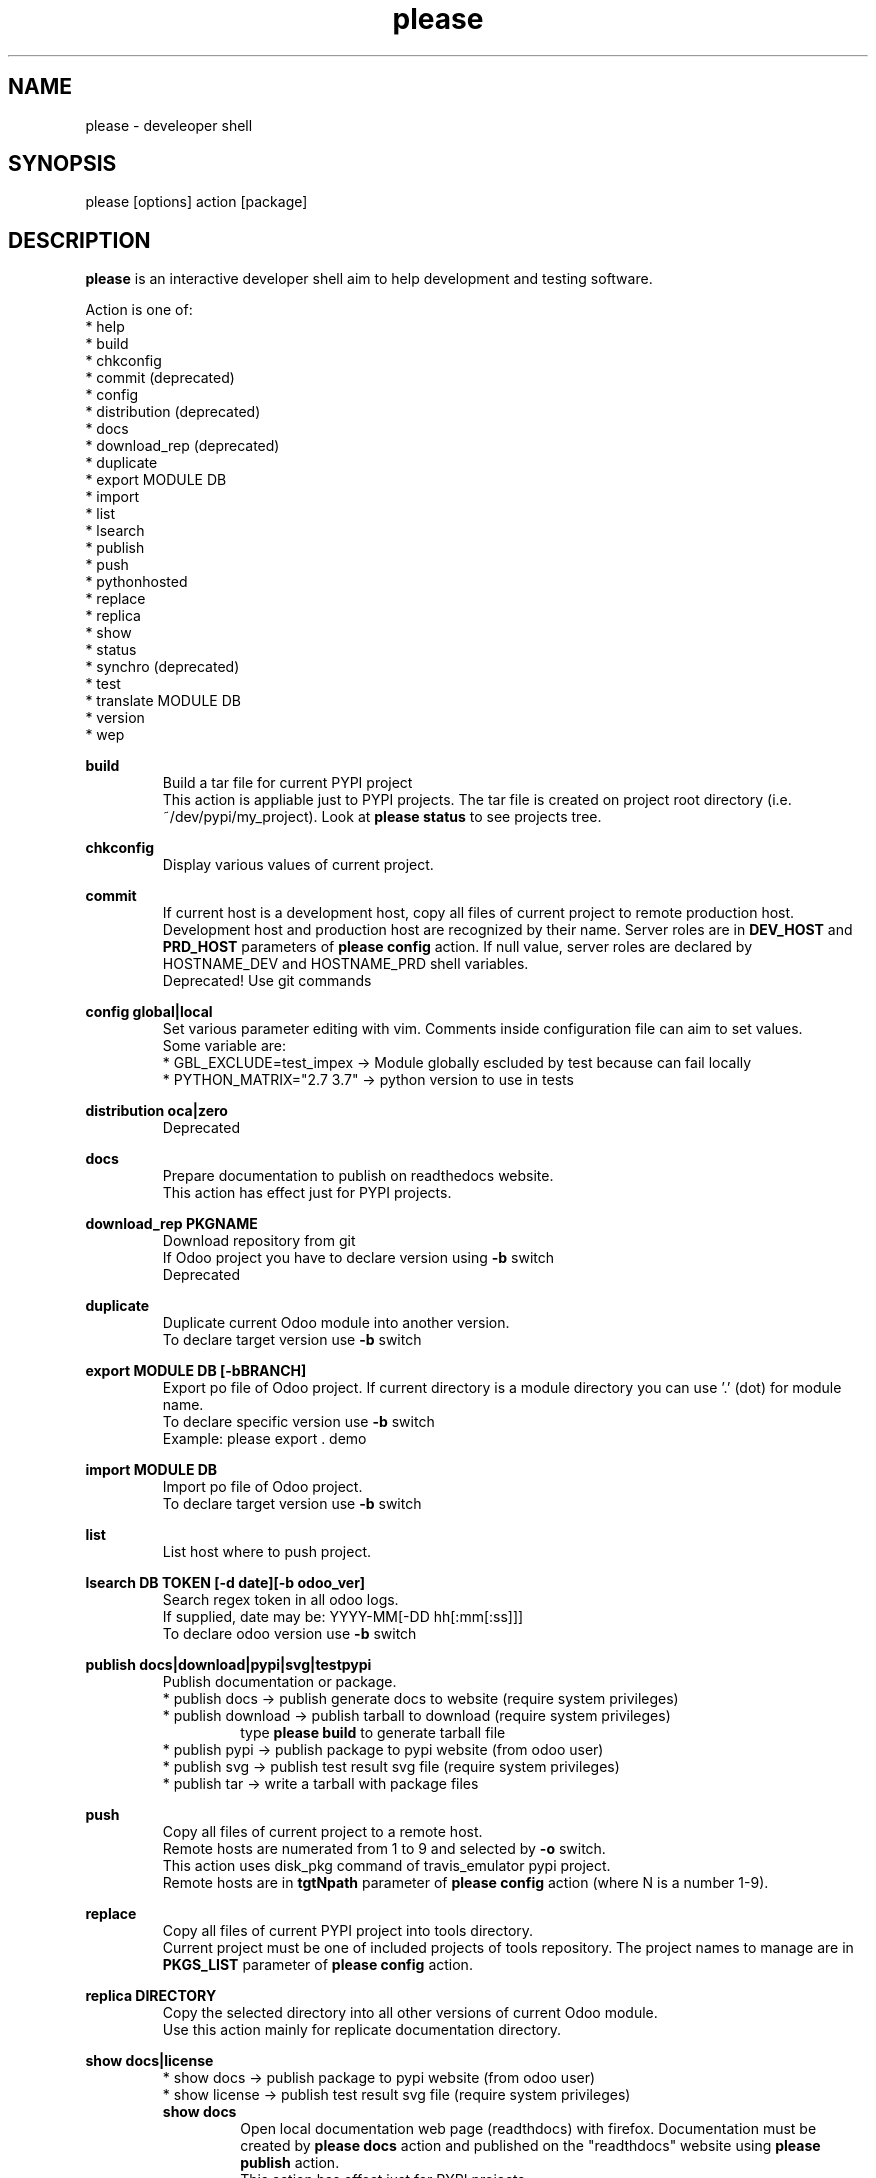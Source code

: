 .\" Manpage for please.
.\" Contact antoniomaria.vigliotti@gmail.com to correct errors or typos.
.TH please 8
.SH NAME
please \- develeoper shell
.SH SYNOPSIS
please [options] action [package]
.SH DESCRIPTION
\fBplease\fR is an interactive developer shell aim to help development and testing software.
.P
Action is one of:
.br
* help
.br
* build
.br
* chkconfig
.br
* commit (deprecated)
.br
* config
.br
* distribution (deprecated)
.br
* docs
.br
* download_rep (deprecated)
.br
* duplicate
.br
* export MODULE DB
.br
* import
.br
* list
.br
* lsearch
.br
* publish
.br
* push
.br
* pythonhosted
.br
* replace
.br
* replica
.br
* show
.br
* status
.br
* synchro (deprecated)
.br
* test
.br
* translate MODULE DB
.br
* version
.br
* wep
.P
\fBbuild\fR
.RS
Build a tar file for current PYPI project
.br
This action is appliable just to PYPI projects. The tar file is created on project root directory (i.e. ~/dev/pypi/my_project).
Look at \fBplease status\fR to see projects tree.
.RE
.P
\fBchkconfig\fR
.RS
Display various values of current project.
.RE
.P
\fBcommit\fR
.RS
If current host is a development host, copy all files of current project to remote production host.
Development host and production host are recognized by their name.
Server roles are in \fBDEV_HOST\fR and \fBPRD_HOST\fR parameters of \fBplease config\fR action.
If null value, server roles are declared by HOSTNAME_DEV and HOSTNAME_PRD shell variables.
.br
Deprecated! Use git commands
.RE
.P
\fBconfig global|local\fR
.RS
Set various parameter editing with vim. Comments inside configuration file can aim to set values.
.br
Some variable are:
.br
* GBL_EXCLUDE=test_impex -> Module globally escluded by test because can fail locally
.br
* PYTHON_MATRIX="2.7 3.7" -> python version to use in tests
.RE
.P
\fBdistribution oca|zero\fR
.RS
Deprecated
.RE
.P
\fBdocs\fR
.RS
Prepare documentation to publish on readthedocs website.
.br
This action has effect just for PYPI projects.
.RE
.P
\fBdownload_rep PKGNAME\fR
.RS
Download repository from git
.br
If Odoo project you have to declare version using \fB-b\fR switch
.br
Deprecated
.RE
.P
\fBduplicate\fR
.RS
Duplicate current Odoo module into another version.
.br
To declare target version use \fB-b\fR switch
.RE
.P
\fBexport MODULE DB [-bBRANCH]\fR
.RS
Export po file of Odoo project.
If current directory is a module directory you can use '.' (dot) for module name.
.br
To declare specific version use \fB-b\fR switch
.br
Example: please export . demo
.RE
.P
\fBimport MODULE DB\fR
.RS
Import po file of Odoo project.
.br
To declare target version use \fB-b\fR switch
.RE
.P
\fBlist\fR
.RS
List host where to push project.
.RE
.P
\fBlsearch DB TOKEN [-d date][-b odoo_ver]\fR
.RS
Search regex token in all odoo logs.
.br
If supplied, date may be: YYYY-MM[-DD hh[:mm[:ss]]]
.br
To declare odoo version use \fB-b\fR switch
.RE
.P
\fBpublish docs|download|pypi|svg|testpypi\fR
.RS
Publish documentation or package.
.br
* publish docs     -> publish generate docs to website (require system privileges)
.br
* publish download -> publish tarball to download (require system privileges)
.RS
type \fBplease build\fR to generate tarball file
.RE
* publish pypi     -> publish package to pypi website (from odoo user)
.br
* publish svg      -> publish test result svg file (require system privileges)
.br
* publish tar      -> write a tarball with package files
.RE
.P
\fBpush\fR
.RS
Copy all files of current project to a remote host.
.br
Remote hosts are numerated from 1 to 9 and selected by \fB-o\fR switch.
.br
This action uses disk_pkg command of travis_emulator pypi project.
.br
Remote hosts are in \fBtgtNpath\fR parameter of \fBplease config\fR action (where N is a number 1-9).
.RE
.P
\fBreplace\fR
.RS
Copy all files of current PYPI project into tools directory.
.br
Current project must be one of included projects of tools repository. The project names to manage are in \fBPKGS_LIST\fR parameter of \fBplease config\fR action.
.RE
.P
\fBreplica DIRECTORY\fR
.RS
Copy the selected directory into all other versions of current Odoo module.
.br
Use this action mainly for replicate documentation directory.
.RE
.P
\fBshow docs|license\fR
.RS
* show docs        -> publish package to pypi website (from odoo user)
.br
* show license     -> publish test result svg file (require system privileges)
.br
\fBshow docs\fR
.RS
Open local documentation web page (readthdocs) with firefox.
Documentation must be created by \fBplease docs\fR action and published on the "readthdocs" website using \fBplease publish\fR action.
.br
This action has effect just for PYPI projects.
.RE
\fBshow license\fR
.RS
If current project is an Odoo project and current directory is on a repository
it shows the licenses of all modules.
.br
.RE
.RE
.P
\fBstatus\fR
.RS
Show replace status
.br
For each project in ~/dev/pypi show differences between replaced copy and show replacing status in ~/tools (see replace action)
.br

.br
    Projects tree
.br

.br
.RS
root
.br
|
.br
|-- devel                   # Here runtime command links
.br
|   |
.br
|   \\--- pypi               # Here PYPI projects in development state
.br
|        |
.br
|        |--- PYPI PROJECT  # Here the nth project
.br
|        \\--- ...
.br
|
.br
\\--- tools                  # Here gitted or ready to git projects copy
.br
     |
.br
     |--- PYPI PROJECT      # Here nth project
.br
     \\--- ...
.RE
.RE
.P
\fBsynchro oca|zero COMMIT-MESSAGE\fR
.RS
Update documentation (please distribution), execute \fBgit commit\fR an then \fNgit push\fR
.br
This action is appliable just to PYPI projects. After this action, current project is pushed on to git repository.
.br
Deprecated
.RE
.P
\fBtranslate MODULE DB\fR
.RS
Translate po file of Odoo project.
In order to access to database a configuratione file must be supplied with \fB-c\fR switch.
.br
To declare target version use \fB-b\fR switch
.RE
.SH OPTIONS
.TP
.BR \-L \fIfilename\fR
Trace file name. Default is /var/log/product.log if user is root, otherwise is ~/product.log
.TP
.BR \-n
Do nothing (dry-run)
.TP
.TP
.BR \-q
Quiet mode
.TP
.BR \-V
Show version
.TP
.BR \-v
Verbose mode
.TP
.BR \-y
assume yes
.SH EXAMPLES
please docs
.SH BUGS
No known bugs.
.SH AUTHOR
Antonio Maria Vigliotti (antoniomaria.vigliotti@gmail.com)
